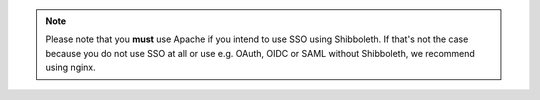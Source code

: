 .. note::

    Please note that you **must** use Apache if you intend to use SSO using
    Shibboleth. If that's not the case because you do not use SSO at all or
    use e.g. OAuth, OIDC or SAML without Shibboleth, we recommend using nginx.
